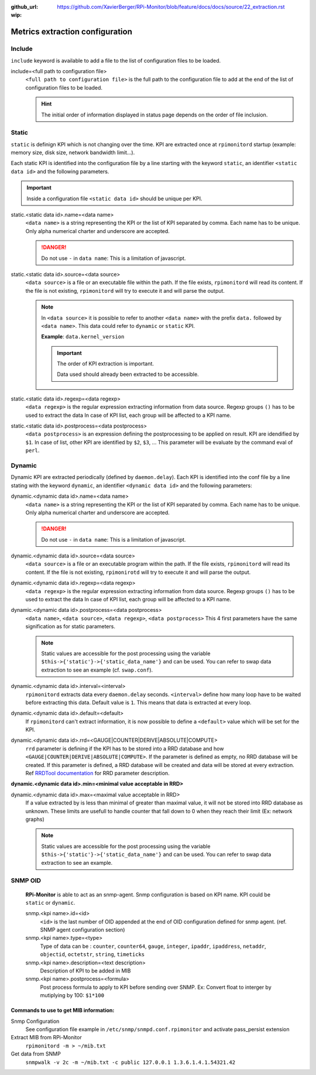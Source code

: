 :github_url: https://github.com/XavierBerger/RPi-Monitor/blob/feature/docs/docs/source/22_extraction.rst
:wip:

Metrics extraction configuration
================================

Include
-------
``include`` keyword is available to add a file to the list of configuration files to be loaded.

include=<full path to configuration file>
  ``<full path to configuration file>`` is the full path to the configuration 
  file to add at the end of the list of configuration files to be loaded.

  .. hint:: The initial order of information displayed in status page depends on the
            order of file inclusion.

Static
------
``static`` is definign KPI which is not changing over the time. KPI are extracted 
once at ``rpimonitord`` startup (example: memory size, disk size, network bandwidth limit...). 

Each static KPI is identified into the configuration file by a line starting with the 
keyword ``static``, an identifier ``<static data id>`` and the following parameters.

.. important:: Inside a configuration file ``<static data id>`` should be unique per KPI. 

static.<static data id>.name=<data name>
  ``<data name>`` is a string representing the KPI or the list of KPI
  separated by comma. Each name has to be unique.
  Only alpha numerical charter and underscore are accepted.

  .. danger:: Do not use ``-`` in ``data name``: This is a limitation of javascript.

static.<static data id>.source=<data source>
  ``<data source>`` is a file or an executable file within the path.
  If the file exists, ``rpimonitord`` will read its content. If the file
  is not existing, ``rpimonitord`` will try to execute it and will parse
  the output.

  .. note:: In ``<data source>`` it is possible to refer to another ``<data name>``
            with the prefix ``data.`` followed by ``<data name>``. This data could 
            refer to ``dynamic`` or ``static`` KPI. 
            
            **Example**: ``data.kernel_version``

            .. important:: The order of KPI extraction is important.

                           Data used should already been extracted to be accessible.

static.<static data id>.regexp=<data regexp>
  ``<data regexp>`` is the regular expression extracting information from
  data source. Regexp groups ``()`` has to be used to extract the data
  In case of KPI list, each group will be affected to a KPI name.

static.<static data id>.postprocess=<data postprocess>
  ``<data postprocess>`` is an expression defining the postprocessing to
  be applied on result. KPI are idendified by ``$1``. In case of list,
  other KPI are identified by ``$2``, ``$3``, ...
  This parameter will be evaluate by the command eval of ``perl``.

Dynamic
-------
Dynamic KPI are extracted periodically (defined by ``daemon.delay``).
Each KPI is identified into the conf file by a line stating with the keyword 
``dynamic``, an identifier ``<dynamic data id>`` and the following parameters:

dynamic.<dynamic data id>.name=<data name>
  ``<data name>`` is a string representing the KPI or the list of KPI
  separated by comma. Each name has to be unique.
  Only alpha numerical charter and underscore are accepted.

  .. danger:: Do not use ``-`` in ``data name``: This is a limitation of javascript.

dynamic.<dynamic data id>.source=<data source>
  ``<data source>`` is a file or an executable program within the path.
  If the file exists, ``rpimonitord`` will read its content. If the file
  is not existing, ``rpimonirotd`` will try to execute it and will parse
  the output.

dynamic.<dynamic data id>.regexp=<data regexp>
  ``<data regexp>`` is the regular expression extracting information from
  data source. Regexp groups ``()`` has to be used to extract the data
  In case of KPI list, each group will be affected to a KPI name.

dynamic.<dynamic data id>.postprocess=<data postprocess>
  ``<data name>``, ``<data source>``, ``<data regexp>``, ``<data postprocess>``
  This 4 first parameters have the same signification as for static
  parameters.

  .. note:: Static values are accessible for the post processing using the
            variable ``$this->{'static'}->{'static_data_name'}`` and can be used.
            You can refer to swap data extraction to see an example (cf. ``swap.conf``).

dynamic.<dynamic data id>.interval=<interval>
  ``rpimonitord`` extracts data every ``daemon.delay`` seconds. ``<interval>``
  define how many loop have to be waited before extracting this data.
  Default value is ``1``. This means that data is extracted at every loop.

dynamic.<dynamic data id>.default=<default>
  If ``rpimonitord`` can't extract information, it is now possible to define
  a ``<default>`` value which will be set for the KPI.

dynamic.<dynamic data id>.rrd=<GAUGE|COUNTER|DERIVE|ABSOLUTE|COMPUTE>
  ``rrd`` parameter is defining if the KPI has to be stored into a RRD
  database and how ``<GAUGE|COUNTER|DERIVE|ABSOLUTE|COMPUTE>``. If the
  parameter is defined as empty, no RRD database will be created. If
  this parameter is defined, a RRD database will be created and data
  will be stored at every extraction.
  Ref `RRDTool documentation <http://oss.oetiker.ch/rrdtool/doc/rrdcreate.en.html>`_ 
  for RRD parameter description.

**dynamic.<dynamic data id>.min=<minimal value acceptable in RRD>**

dynamic.<dynamic data id>.max=<maximal value acceptable in RRD>
  If a value extracted by is less than minimal of greater than maximal
  value, it will not be stored into RRD database as unknown.
  These limits are usefull to handle counter that fall down to 0 when
  they reach their limit (Ex: network graphs)

  .. note:: Static values are accessible for the post processing using the
            variable ``$this->{'static'}->{'static_data_name'}`` and can be used.
            You can refer to swap data extraction to see an example.

SNMP OID
--------

  **RPi-Monitor** is able to act as an snmp-agent. Snmp configuration is based
  on KPI name. KPI could be ``static`` or ``dynamic``.

  snmp.<kpi name>.id=<id>
    ``<id>`` is the last number of OID appended at the end of OID configuration
    defined for snmp agent. (ref. SNMP agent configuration section)

  snmp.<kpi name>.type=<type>
    Type of data can be : ``counter``, ``counter64``, ``gauge``, ``integer``, 
    ``ipaddr``, ``ipaddress``, ``netaddr``, ``objectid``, ``octetstr``, 
    ``string``, ``timeticks``

  snmp.<kpi name>.description=<text description>
    Description of KPI to be added in MIB

  snmp.<kpi name>.postprocess=<formula>
    Post process formula to apply to KPI before sending over SNMP.
    Ex: Convert float to interger by mutiplying by 100: ``$1*100``

Commands to use to get MIB information:
^^^^^^^^^^^^^^^^^^^^^^^^^^^^^^^^^^^^^^^
Snmp Configuration
  See configuration file example in ``/etc/snmp/snmpd.conf.rpimonitor``
  and activate pass_persist extension
  
Extract MIB from RPi-Monitor
  ``rpimonitord -m > ~/mib.txt``
  
Get data from SNMP
  ``snmpwalk -v 2c -m ~/mib.txt -c public 127.0.0.1 1.3.6.1.4.1.54321.42``